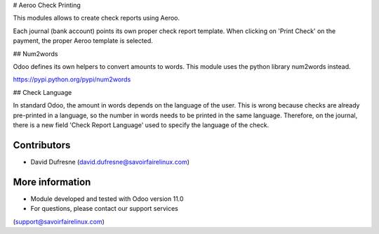 # Aeroo Check Printing

This modules allows to create check reports using Aeroo.

Each journal (bank account) points its own proper check report template.
When clicking on 'Print Check' on the payment, the proper Aeroo template is selected.


## Num2words

Odoo defines its own helpers to convert amounts to words.
This module uses the python library num2words instead.

https://pypi.python.org/pypi/num2words


## Check Language

In standard Odoo, the amount in words depends on the language of the user.
This is wrong because checks are already pre-printed in a language, so the number in words needs to be printed in the same language.
Therefore, on the journal, there is a new field 'Check Report Language' used to specify the language of the check.


Contributors
------------
* David Dufresne (david.dufresne@savoirfairelinux.com)

More information
----------------
* Module developed and tested with Odoo version 11.0
* For questions, please contact our support services
(support@savoirfairelinux.com)
